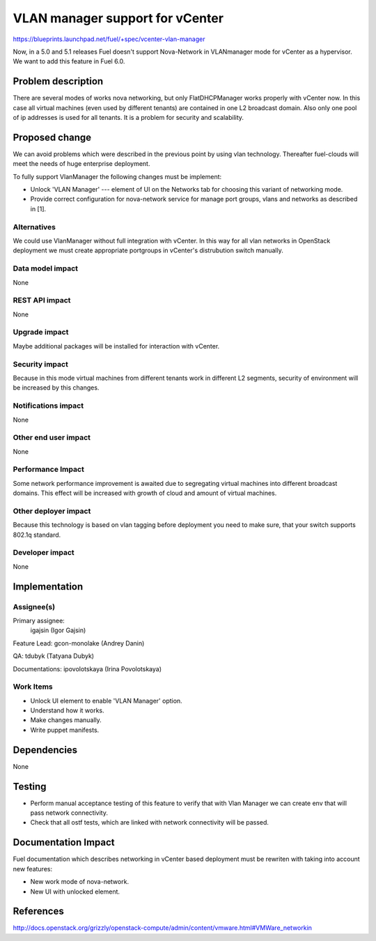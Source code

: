 ==========================================
VLAN manager support for vCenter
==========================================

https://blueprints.launchpad.net/fuel/+spec/vcenter-vlan-manager

Now, in a 5.0 and 5.1 releases Fuel doesn't support Nova-Network in VLANmanager
mode for vCenter as a hypervisor. We want to add this feature in Fuel 6.0.


Problem description
===================

There are several modes of works nova networking, but only FlatDHCPManager
works properly with vCenter now. In this case all virtual machines (even used
by different tenants) are contained in one L2 broadcast domain. Also only one
pool of ip addresses is used for all tenants. It is a problem for security and
scalability.


Proposed change
===============

We can avoid problems which were described in the previous point by using vlan
technology. Thereafter fuel-clouds will meet the needs of huge enterprise
deployment.

To fully support VlanManager the following changes must be implement:

* Unlock 'VLAN Manager' --- element of UI on the Networks tab for choosing this
  variant of networking mode.

* Provide correct configuration for nova-network service for manage port
  groups, vlans and networks as described in [1].


Alternatives
------------

We could use VlanManager without full integration with vCenter. In this way for
all vlan networks in OpenStack deployment we must create appropriate portgroups
in vCenter's distrubution switch manually.

Data model impact
-----------------

None

REST API impact
---------------

None

Upgrade impact
--------------

Maybe additional packages will be installed for interaction with vCenter.

Security impact
---------------

Because in this mode virtual machines from different tenants work in different
L2 segments, security of environment will be increased by this changes.

Notifications impact
--------------------

None

Other end user impact
---------------------

None

Performance Impact
------------------

Some network performance improvement is awaited due to segregating virtual
machines into different broadcast domains. This effect will be increased with
growth of cloud and amount of virtual machines.

Other deployer impact
---------------------

Because this technology is based on vlan tagging before deployment you need to
make sure, that your switch supports 802.1q standard.

Developer impact
----------------

None

Implementation
==============

Assignee(s)
-----------

Primary assignee:
  igajsin (Igor Gajsin)

Feature Lead: gcon-monolake (Andrey Danin)

QA: tdubyk (Tatyana Dubyk)

Documentations: ipovolotskaya (Irina Povolotskaya)

Work Items
----------

* Unlock UI element to enable 'VLAN Manager' option.

* Understand how it works.

* Make changes manually.

* Write puppet manifests.


Dependencies
============

None


Testing
=======

* Perform manual acceptance testing of this feature to verify that with Vlan
  Manager we can create env that will pass network connectivity.

* Check that all ostf tests, which are linked with network connectivity will
  be passed.

Documentation Impact
====================

Fuel documentation which describes networking in vCenter based deployment must
be rewriten with taking into account new features:

* New work mode of nova-network.

* New UI with unlocked element.


References
==========

http://docs.openstack.org/grizzly/openstack-compute/admin/content/vmware.html#VMWare_networkin
